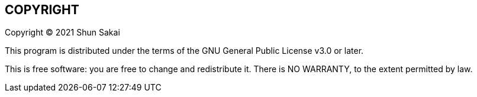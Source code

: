 //
// SPDX-License-Identifier: GPL-3.0-or-later
//
// Copyright (C) 2021 Shun Sakai
//

== COPYRIGHT

Copyright (C) 2021 Shun Sakai

This program is distributed under the terms of the GNU General Public License v3.0 or later.

This is free software: you are free to change and redistribute it.
There is NO WARRANTY, to the extent permitted by law.
